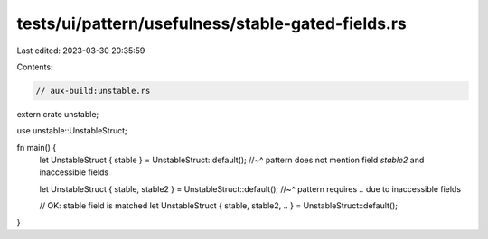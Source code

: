 tests/ui/pattern/usefulness/stable-gated-fields.rs
==================================================

Last edited: 2023-03-30 20:35:59

Contents:

.. code-block:: rs

    // aux-build:unstable.rs

extern crate unstable;

use unstable::UnstableStruct;

fn main() {
    let UnstableStruct { stable } = UnstableStruct::default();
    //~^ pattern does not mention field `stable2` and inaccessible fields

    let UnstableStruct { stable, stable2 } = UnstableStruct::default();
    //~^ pattern requires `..` due to inaccessible fields

    // OK: stable field is matched
    let UnstableStruct { stable, stable2, .. } = UnstableStruct::default();
}



